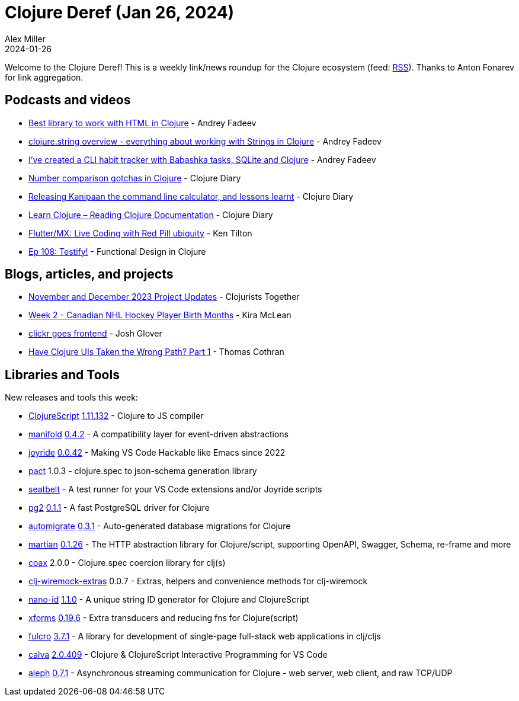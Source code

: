 = Clojure Deref (Jan 26, 2024)
Alex Miller
2024-01-26
:jbake-type: post

ifdef::env-github,env-browser[:outfilesuffix: .adoc]

Welcome to the Clojure Deref! This is a weekly link/news roundup for the Clojure ecosystem (feed: https://clojure.org/feed.xml[RSS]). Thanks to Anton Fonarev for link aggregation.

== Podcasts and videos

* https://www.youtube.com/watch?v=-ltDhwdfxGE[Best library to work with HTML in Clojure] - Andrey Fadeev
* https://www.youtube.com/watch?v=qbI5MKWKCJM[clojure.string overview - everything about working with Strings in Clojure] - Andrey Fadeev
* https://www.youtube.com/watch?v=f27HQ0DTErk[I've created a CLI habit tracker with Babashka tasks, SQLite and Clojure] - Andrey Fadeev
* https://www.youtube.com/watch?v=nGuat8DGjFo[Number comparison gotchas in Clojure] - Clojure Diary
* https://www.youtube.com/watch?v=rVl2EJFX6ls[Releasing Kanipaan the command line calculator, and lessons learnt] - Clojure Diary
* https://www.youtube.com/watch?v=sJgtH7e0nn4[Learn Clojure – Reading Clojure Documentation] - Clojure Diary
* https://www.youtube.com/watch?v=a0kO8bMBVt4[Flutter/MX: Live Coding with Red Pill ubiquity] - Ken Tilton
* https://clojuredesign.club/episode/108-testify/[Ep 108: Testify!] - Functional Design in Clojure

== Blogs, articles, and projects

* https://www.clojuriststogether.org/news/november-and-december-2023-project-updates/[November and December 2023 Project Updates] - Clojurists Together
* https://codewithkira.com/clojure-tidy-tuesdays/year_2024.week_2.analysis.html[Week 2 - Canadian NHL Hockey Player Birth Months] - Kira McLean
* https://jmglov.net/blog/2024-01-22-clickr-goes-fe.html[clickr goes frontend] - Josh Glover
* https://thomascothran.tech/2023/11/clojure-uis-hypermedia-and-rpc-1/[Have Clojure UIs Taken the Wrong Path? Part 1] - Thomas Cothran

== Libraries and Tools

New releases and tools this week:

* https://github.com/clojure/clojurescript[ClojureScript] https://github.com/clojure/clojurescript/blob/master/changes.md#1.11.132[1.11.132] - Clojure to JS compiler
* https://github.com/clj-commons/manifold[manifold] https://github.com/clj-commons/manifold/blob/master/CHANGES.md#042[0.4.2] - A compatibility layer for event-driven abstractions
* https://github.com/BetterThanTomorrow/joyride[joyride] https://github.com/BetterThanTomorrow/joyride/releases/tag/v0.0.42[0.0.42] - Making VS Code Hackable like Emacs since 2022
* https://github.com/mpenet/pact[pact] 1.0.3 - clojure.spec to json-schema generation library
* https://github.com/PEZ/seatbelt[seatbelt]  - A test runner for your VS Code extensions and/or Joyride scripts
* https://github.com/igrishaev/pg2[pg2] https://github.com/igrishaev/pg2/blob/master/CHANGELOG.md#011[0.1.1] - A fast PostgreSQL driver for Clojure
* https://github.com/abogoyavlensky/automigrate[automigrate] https://github.com/abogoyavlensky/automigrate/blob/master/CHANGELOG.md#031---2024-01-22[0.3.1] - Auto-generated database migrations for Clojure
* https://github.com/oliyh/martian[martian] https://github.com/oliyh/martian/releases/tag/0.1.26[0.1.26] - The HTTP abstraction library for Clojure/script, supporting OpenAPI, Swagger, Schema, re-frame and more
* https://github.com/exoscale/coax[coax] 2.0.0 - Clojure.spec coercion library for clj(s)
* https://github.com/jordanrobinson/clj-wiremock-extras[clj-wiremock-extras] 0.0.7 - Extras, helpers and convenience methods for clj-wiremock
* https://github.com/zelark/nano-id[nano-id] https://github.com/zelark/nano-id/blob/master/CHANGELOG.md#110---2024-01-25[1.1.0] - A unique string ID generator for Clojure and ClojureScript
* https://github.com/cgrand/xforms[xforms] https://github.com/cgrand/xforms/releases/tag/v0.19.6[0.19.6] - Extra transducers and reducing fns for Clojure(script)
* https://github.com/fulcrologic/fulcro[fulcro] https://github.com/fulcrologic/fulcro/blob/main/CHANGELOG.md#371[3.7.1] - A library for development of single-page full-stack web applications in clj/cljs
* https://github.com/BetterThanTomorrow/calva[calva] https://github.com/BetterThanTomorrow/calva/blob/published/CHANGELOG.md#20409---2024-01-22[2.0.409] - Clojure & ClojureScript Interactive Programming for VS Code
* https://github.com/clj-commons/aleph[aleph] https://github.com/clj-commons/aleph/blob/master/CHANGES.md#071[0.7.1] - Asynchronous streaming communication for Clojure - web server, web client, and raw TCP/UDP